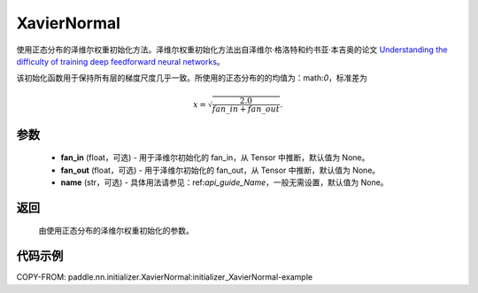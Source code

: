 .. _cn_api_nn_initializer_XavierNormal:

XavierNormal
-------------------------------

.. py:class:: paddle.nn.initializer.XavierNormal(fan_in=None, fan_out=None, name=None)


使用正态分布的泽维尔权重初始化方法。泽维尔权重初始化方法出自泽维尔·格洛特和约书亚·本吉奥的论文 `Understanding the difficulty of training deep feedforward neural networks <http://proceedings.mlr.press/v9/glorot10a/glorot10a.pdf>`_。

该初始化函数用于保持所有层的梯度尺度几乎一致。所使用的正态分布的的均值为：math:`0`，标准差为

.. math::
    
    x = \sqrt{\frac{2.0}{fan\_in+fan\_out}}.

参数
::::::::::::

    - **fan_in** (float，可选) - 用于泽维尔初始化的 fan_in，从 Tensor 中推断，默认值为 None。
    - **fan_out** (float，可选) - 用于泽维尔初始化的 fan_out，从 Tensor 中推断，默认值为 None。
    - **name** (str，可选) - 具体用法请参见：ref:`api_guide_Name`，一般无需设置，默认值为 None。

返回
::::::::::::

    由使用正态分布的泽维尔权重初始化的参数。

代码示例
::::::::::::
COPY-FROM: paddle.nn.initializer.XavierNormal:initializer_XavierNormal-example

